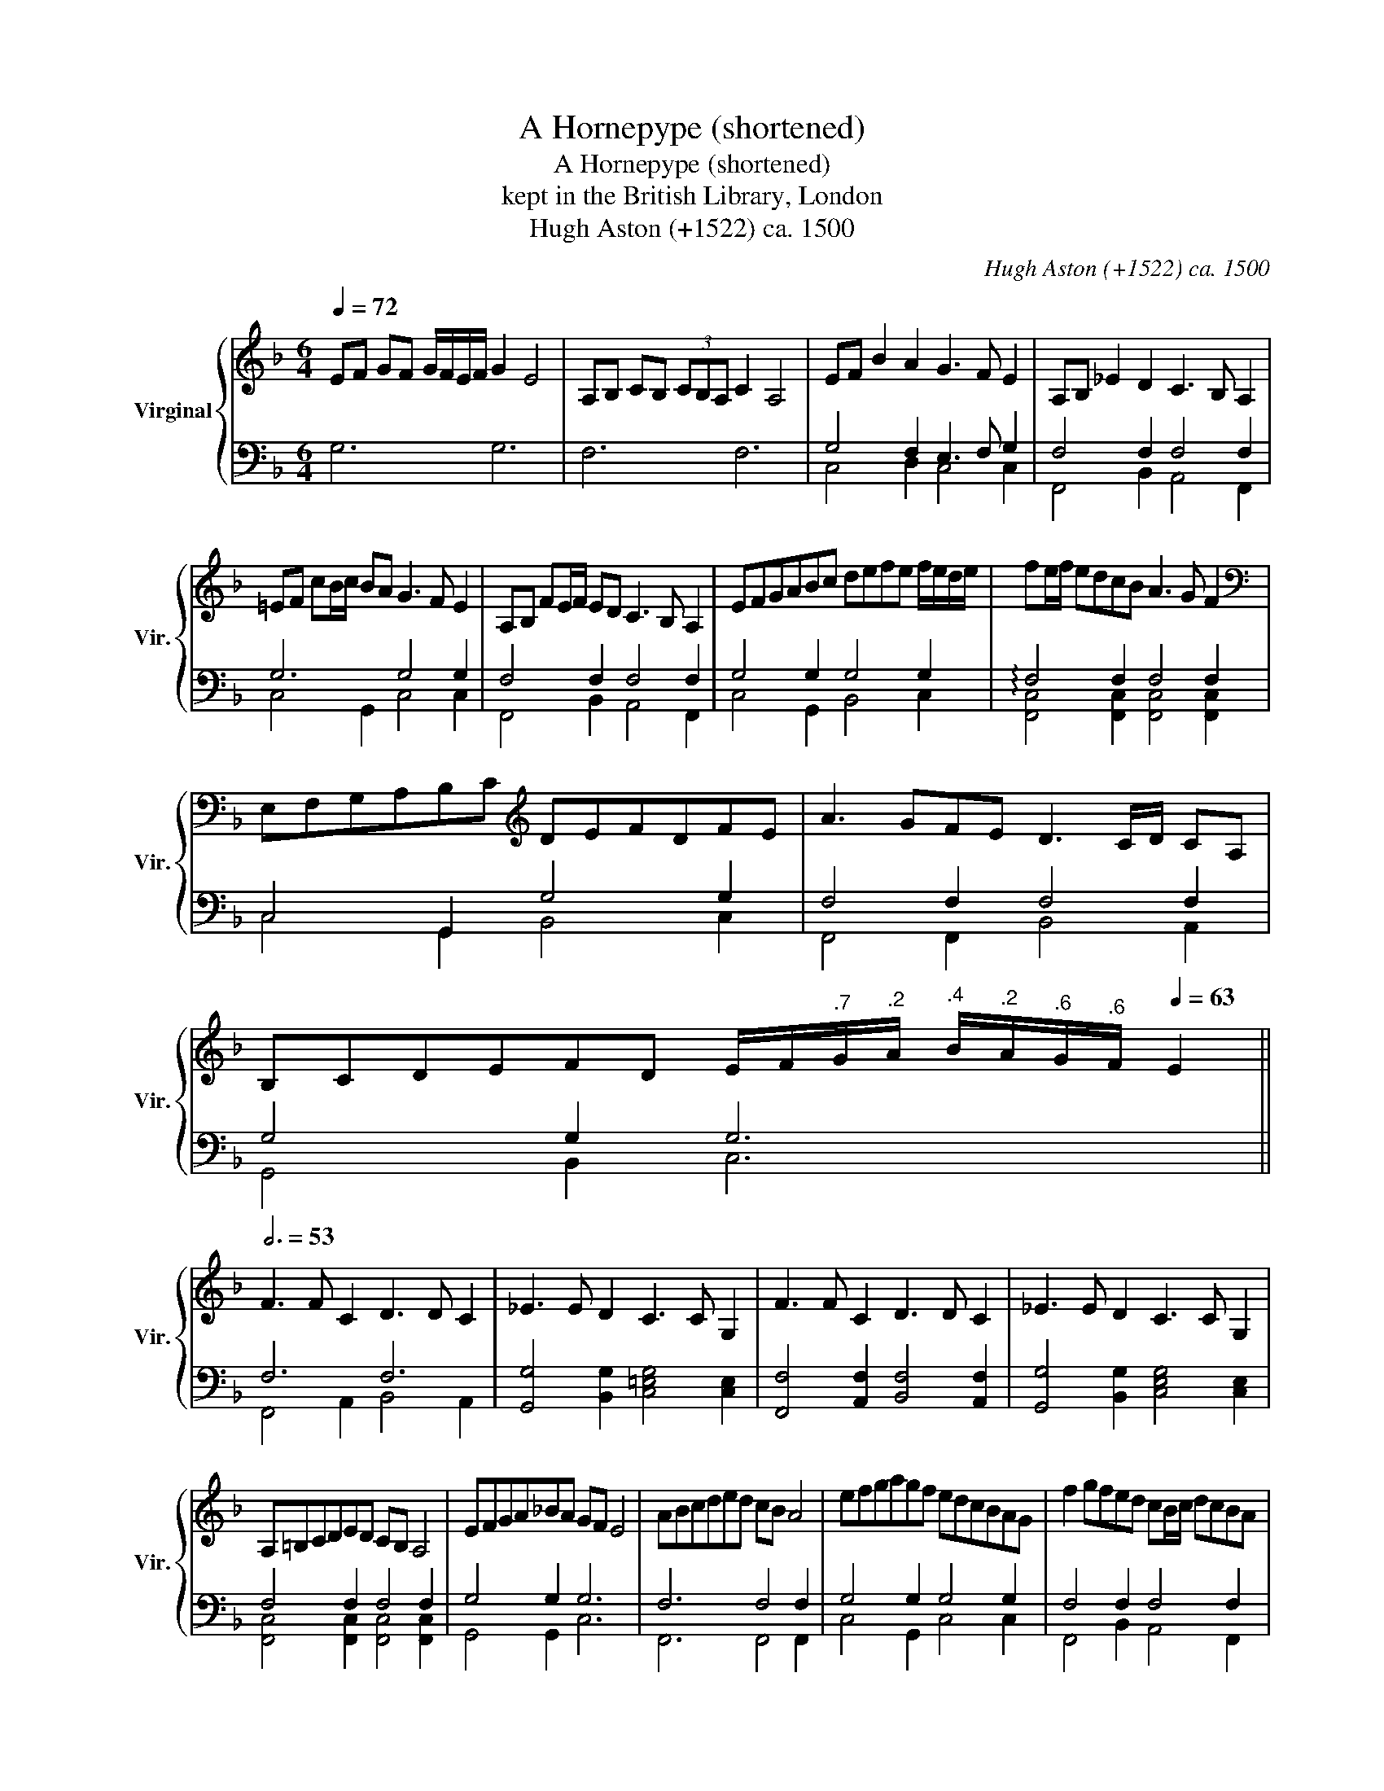 X:1
T:A Hornepype (shortened)
T:A Hornepype (shortened)
T:kept in the British Library, London
T:Hugh Aston (+1522) ca. 1500
C:Hugh Aston (+1522) ca. 1500
%%score { ( 1 5 ) | ( 2 3 4 ) }
L:1/8
Q:1/4=72
M:6/4
K:F
V:1 treble nm="Virginal" snm="Vir."
V:5 treble 
V:2 bass 
V:3 bass 
V:4 bass 
V:1
 EF GF G/F/E/F/ G2 E4 | A,B, CB, (3CB,A, C2 A,4 | EF B2 A2 G3 F E2 | A,B, _E2 D2 C3 B, A,2 | %4
 =EF cB/c/ BA G3 F E2 | A,B, FE/F/ ED C3 B, A,2 | EFGABc defe f/e/d/e/ | fe/f/ edcB A3 G F2 | %8
[K:bass] E,F,G,A,B,C[K:treble] DEFDFE | A3 GFE D3 C/D/ CA, | %10
 B,CDEFD E/F/[Q:1/4=71]"^.7"G/[Q:1/4=71]"^.2"A/[Q:1/4=70]"^.4" B/[Q:1/4=69]"^.2"A/[Q:1/4=67]"^.6"G/[Q:1/4=65]"^.6"F/[Q:1/4=63] E2 || %11
[Q:3/4=53] F3 F C2 D3 D C2 | _E3 E D2 C3 C G,2 | F3 F C2 D3 D C2 | _E3 E D2 C3 C G,2 | %15
 A,=B,CDED CB, A,4 | EFGA_BA GF E4 | ABcded cB A4 | efgagf edcBAG | f2 gfed cB/c/ dcBA | %20
 G2 _e2 d2 d2 _edcB | A3 B A2 F4 F2 | %22
[Q:1/4=158]"^.4" F4[Q:1/4=153][Q:1/4=150] F2[Q:1/4=140]"^.5" F2[Q:1/4=126]"^.7" F2[Q:1/4=108] !fermata!E2 || %23
[K:bass][Q:3/4=58] F,E,/F,/ A,F, A,G,/A,/ CA, CB,/C/[K:treble] FC | ED/E/ GE GF/G/ cG cB/c/ ec | %25
 fe/f/ adfc dAcFAD | EFGCDE efgcde | ABcFGA fgadef | efgcde EFGCDE | A4 A2 A4 A2 | G4 G2 G4 G2 | %31
 c4 c2 c4 c2 | c4 c2 c4 c2 | A3 GFE D3 CB,A, | %34
 B3[Q:1/4=172]"^.8" A[Q:1/4=171]"^.6"G[Q:1/4=169]"^.8"F[Q:1/4=167]"^.4" E[Q:1/4=164]"^.3"D[Q:1/4=160]"^.5"E[Q:1/4=155]"^.8"D[Q:1/4=150]"^.4"C[Q:1/4=144]!fermata!B, || %35
[M:6/8][Q:3/8=81] A,>B,C D/C/D/E/F | E>FG- G/F/E/D/C | F>GA B/A/G/F/E/D/ | %38
 E/F/G/A/B/A/ G/F/E/D/C/B,/ | A,DC A, C2 | D/C/B,/C/ E2 C2 | D/C/B,/C/ F2 C2 | D/C/B,/C/ G2 C2 | %43
 D/C/B,/C/ A2 F2 | D/C/B,/C/ B2 G2 | D/C/B,/C/ c2 A2 | D/C/B,/C/ e2 c2 | D/C/B,/C/ f2 c2 | %48
 D/C/B,/C/ g2 c2 | D/C/B,/C/ a- a/g/f/e/d/c/ | B/A/G/F/E/D/[K:bass] C/B,/A,/G,/F,/E,/ | %51
 F,/G,/A,/B,/A,/F,/ A,/B,/C/A,/C/D/ |[K:treble] E/F/G/A/G/F/ E/D/C/B,/A,/G,/ | %53
 F/G/A/B/A/F/ A/B/c/A/c/d/ | e/f/g/a/g/f/ e/d/c/B/A/G/ | f/g/f/e/d/c/ B/c/B/A/G/F/ | %56
 E/F/E/D/C/B,/[K:bass] A,/B,/A,/G,/F,/E,/ | A,>F,G, A,F,G, | A,>F,A, G,B,G, | A,>F,G, A,F,G, | %60
 A,>F,A, G,B,G, |[K:treble] f2 e d2 c | B2 A G>AG | fg/f/e/d/ cd/c/B/A/ | GB/A/G/F/ EF/E/D/E/ | %65
 FG/F/E/D/ CD/C/B,/A,/ | %66
 C/[Q:1/4=121]"^.9"D/[Q:1/4=121]"^.6"E/[Q:1/4=121]F/[Q:1/4=120]G/[Q:1/4=118]"^.5"A/[Q:1/4=116]"^.4" B/[Q:1/4=113]"^.8"A/[Q:1/4=110]"^.6"G/[Q:1/4=106]"^.6"F/[Q:1/4=102]!breath!!fermata!E | %67
[Q:1/4=102] !fermata!z d[Q:1/4=101]"^.9"c[Q:1/4=101]"^.8" B>[Q:1/4=101]"^.4"c[Q:1/4=101]"^.2"A[Q:1/4=101]"^.6" | %68
[Q:1/4=100]"^.8" !fermata!z[Q:1/4=100]"^.3" B[Q:1/4=99]"^.6"A[Q:1/4=98]"^.7" G>[Q:1/4=97]"^.2"F[Q:1/4=96]"^.6"E | %69
[Q:1/4=95]"^.3" !fermata!z[Q:1/4=93]"^.8" _E[Q:1/4=92]"^.1"D[Q:1/4=90]"^.3" C>[Q:1/4=87]"^.1"B,[Q:1/4=86]A, | %70
[Q:1/4=83]"^.5" !fermata!z[K:bass][Q:1/4=80]"^.8" B,[Q:1/4=77]"^.9"A,-[Q:1/4=74]"^.8" A,/[Q:1/4=73]"^.1"G,/[Q:1/4=71]"^.4"F,[Q:1/4=67]"^.8"!fermata!E,[Q:1/4=69]"^.7" | %71
 F,G,A, B,CD |[K:treble] =E>DC F>EF/4E/4D/4E/4 | FGA Bcd | %74
[Q:1/4=68] e>[Q:1/4=67]"^.3"d[Q:1/4=66]"^.6"c[Q:1/4=64]"^.1" f>[Q:1/4=57]"^.3"e[Q:1/4=54]"^.1"f/4[Q:1/4=52]"^.2"e/4[Q:1/4=50]"^.3"d/4[Q:1/4=48]"^.2"e/4[Q:1/4=60] | %75
[Q:1/4=46] !fermata![Acf]6 |] %76
V:2
 G,6 G,6 | F,6 F,6 | G,4 F,2 E,3 F, G,2 | F,4 F,2 F,4 F,2 | G,6 G,4 G,2 | F,4 F,2 F,4 F,2 | %6
 G,4 G,2 G,4 G,2 | F,4 F,2 F,4 F,2 | C,4 G,,2 G,4 G,2 | F,4 F,2 F,4 F,2 | G,4 G,2 G,6 || F,6 F,6 | %12
 [G,,G,]4 [B,,G,]2 [C,=E,G,]4 [C,E,]2 | [F,,F,]4 [A,,F,]2 [B,,F,]4 [A,,F,]2 | %14
 [G,,G,]4 [B,,G,]2 [C,E,G,]4 [C,E,]2 | F,4 F,2 F,4 F,2 | G,4 G,2 G,6 | F,6 F,4 F,2 | %18
 G,4 G,2 G,4 G,2 | F,4 F,2 F,4 F,2 | G,4 G,2 G,4 G,2 | F,4 F,2 A,4 A,2 | B,4 A,2 B,4 G,2 || %23
 F,4 F,2 F,4 F,2 | G,4 G,2 G,4 G,2 | F,4 F,2 F,4 F,2 | G,4 G,2 G,4 G,2 | z2 F,2 C,2 z2 F,2 C,2 | %28
 G,4 G,2 G,4 G,2 | z2 F,2 C,2 z2 F,2 C,2 | C3 G, CG, C3 G, CG, | F,3 C, F,C, F,3 C, F,C, | %32
 C,3 G,, C,G,, C,3 G,, C,G,, | F,4 F,2 F,4 F,2 | G,6 G,3 F,E,D, || %35
[M:6/8] [F,,F,]3 [B,,F,]2 [F,,F,] | [C,G,]2 [G,,G,] [C,G,]3 | z F,C, z F,C, | G,2 G, G,2 G, | %39
 F,3 F,3 | G,3 G,3 | F,2 F, F,3 | G,2 G, G,2 G, | F,2 F, F,3 | G,2 G, G,3 | z F,C, z F,C, | %46
 G,2 G, G,2 G, | F,2 F, F,2 F, | G,2 G, G,2 G, | F,2 F, F,2 F, | G,2 G, G,2 x | F,,2 F,, F,2 F, | %52
 G,2 G, G,2 G, | F,2 F, F,2 F, | G,2 G, G,2 G, | F,2 F, F,2 F, | G,2 G, G,2 G, | %57
 F,,2 C, F,,B,,G,, | F,,2 F,, C,G,,C, | F,,2 C, F,,B,,G,, | F,,2 F,, C,G,,C, | z F,C, F,2 F, | %62
 F,2 F, E,3 | F,2 F, F,2 F, | E,2 A, G,3 | F,2 F, F,2 F, | G,2 G, G,2 G, | z F,C, z F,C, | %68
 z G,F, E,>F,G, | F,2 F, F,2 F, | F,,D,C, B,,>A,,C, | z F,C, z F,C, | G,2 A, F, G,2 | %73
 z F,C, z F,C, | G,2 A, F, G,2 | !fermata![F,,F,]6 |] %76
V:3
 x12 | x12 | C,4 D,2 C,4 C,2 | F,,4 B,,2 A,,4 F,,2 | C,4 G,,2 C,4 C,2 | F,,4 B,,2 A,,4 F,,2 | %6
 C,4 G,,2 B,,4 C,2 | [F,,C,]4 [F,,C,]2 [F,,C,]4 [F,,C,]2 | C,4 G,,2 B,,4 C,2 | %9
 F,,4 F,,2 B,,4 A,,2 | G,,4 B,,2 C,6 || F,,4 A,,2 B,,4 A,,2 | x12 | x12 | x12 | %15
 [F,,C,]4 [F,,C,]2 [F,,C,]4 [F,,C,]2 | G,,4 G,,2 C,6 | F,,6 F,,4 F,,2 | C,4 G,,2 C,4 C,2 | %19
 F,,4 B,,2 A,,4 F,,2 | C,4 G,,2 B,,4 C,2 | F,,4 F,,2 F,4 F,2 | B,,4 F,2 B,,4 C,2 || %23
 F,,4 F,,2 F,,4 F,,2 | C,4 C,2 C,4 C,2 | F,,4 F,,2 F,,4 F,,2 | C,4 C,2 C,4 C,2 | F,,6 F,,6 | %28
 C,4 C,2 C,4 C,2 | F,,4 F,,2 F,,4 F,,2 | C,4 C,2 C,4 C,2 | x12 | x12 | F,,4 F,,2 B,,4 A,,2 | %34
 G,,6 C,6 ||[M:6/8] x6 | x6 | F,,3 F,,3 | C,2 G,, C,2 C, | F,,B,,A,, F,,3 | C,3 C,3 | %41
 F,,2 F,, F,,3 | [C,E,]2 [C,E,] [C,E,]2 [C,E,] | F,,2 F,, F,,3 | [C,E,]2 [C,E,] [C,E,]3 | %45
 F,,3 F,,3 | [C,E,]2 [C,E,] [C,E,]2 [C,E,] | F,,2 F,, F,,2 F,, | [C,E,]2 [C,E,] [C,E,]2 [C,E,] | %49
 F,,2 F,, F,,2 F,, | C,2 C, C,2 C, | x3 F,,2 F,, | C,2 G,, C,2 C, | F,,2 F,, F,,2 F,, | %54
 C,2 G,, C,2 C, | F,,2 F,, F,,2 F,, | C,2 C, C,2 C, | x6 | x6 | x6 | x6 | F,,2 F,, z B,,A,, | %62
 z B,,F,, C,G,,C, | F,,2 B,, A,,2 F,, | C,2 C, C,3 | D,2 B,, A,,2 F,, | C,2 G,, C,2 C, | %67
 F,,2 F,, F,,2 F,, | C,3 C,2 C, | F,,2 F,, A,,2 F,, | x6 | F,,2 F,, F,,2 F,, | C,2 A,, D, C,2 | %73
 F,,3 F,,3 | C,2 A,, D, C,2 | x6 |] %76
V:4
 x12 | x12 | x12 | x12 | x12 | x12 | x12 | !arpeggio!x- x3 x8 | x12 | x12 | x12 || x12 | x12 | %13
 x12 | x12 | x12 | x12 | x12 | x12 | x12 | x12 | x12 | x12 || x12 | x12 | x12 | x12 | x12 | x12 | %29
 x12 | x12 | x12 | x12 | x12 | x12 ||[M:6/8] x6 | x6 | x6 | x6 | x6 | x6 | x6 | x6 | x6 | x6 | x6 | %46
 x6 | x6 | x6 | x6 | x6 | x6 | x6 | x6 | x6 | x6 | x6 | x6 | x6 | x6 | x6 | x6 | x6 | x6 | x6 | %65
 x6 | x6 | x6 | x6 | x6 | x6 | x6 | x6 | x6 | x6 | x6 |] %76
V:5
 x12 | x12 | x12 | x12 | x12 | x12 | x12 | x12 |[K:bass] x6[K:treble] x6 | x12 | x12 || x12 | x12 | %13
 x12 | x12 | x12 | x12 | x12 | x12 | x12 | x12 | x6 C3 D C2 | D3"^.3" D C2 D2 z2 z2 || %23
[K:bass] x10[K:treble] x2 | x12 | x12 | x12 | x12 | x12 | F3 C FC F3 C FC | E4 E2 E4 E2 | %31
 [FA]4 [FA]2 [FA]4 [FA]2 | [EG]4 [EG]2 [EG]4 [EG]2 | x12 | x12 ||[M:6/8] x6 | x6 | x6 | x6 | x6 | %40
 x6 | x6 | x6 | x6 | x6 | x6 | x6 | x6 | x6 | x6 | x3[K:bass] x3 | x6 |[K:treble] x6 | x6 | x6 | %55
 x6 | x3[K:bass] x3 | F,2 E, F,D,E, | F,2 F, E,G,E, | F,2 E, F,D,E, | F,2 F, E,G,E, | %61
[K:treble] x6 | x6 | x6 | x6 | x6 | x6 | x6 | x6 | x6 | x[K:bass] x5 | x6 |[K:treble] x6 | x6 | %74
 x6 | x6 |] %76

